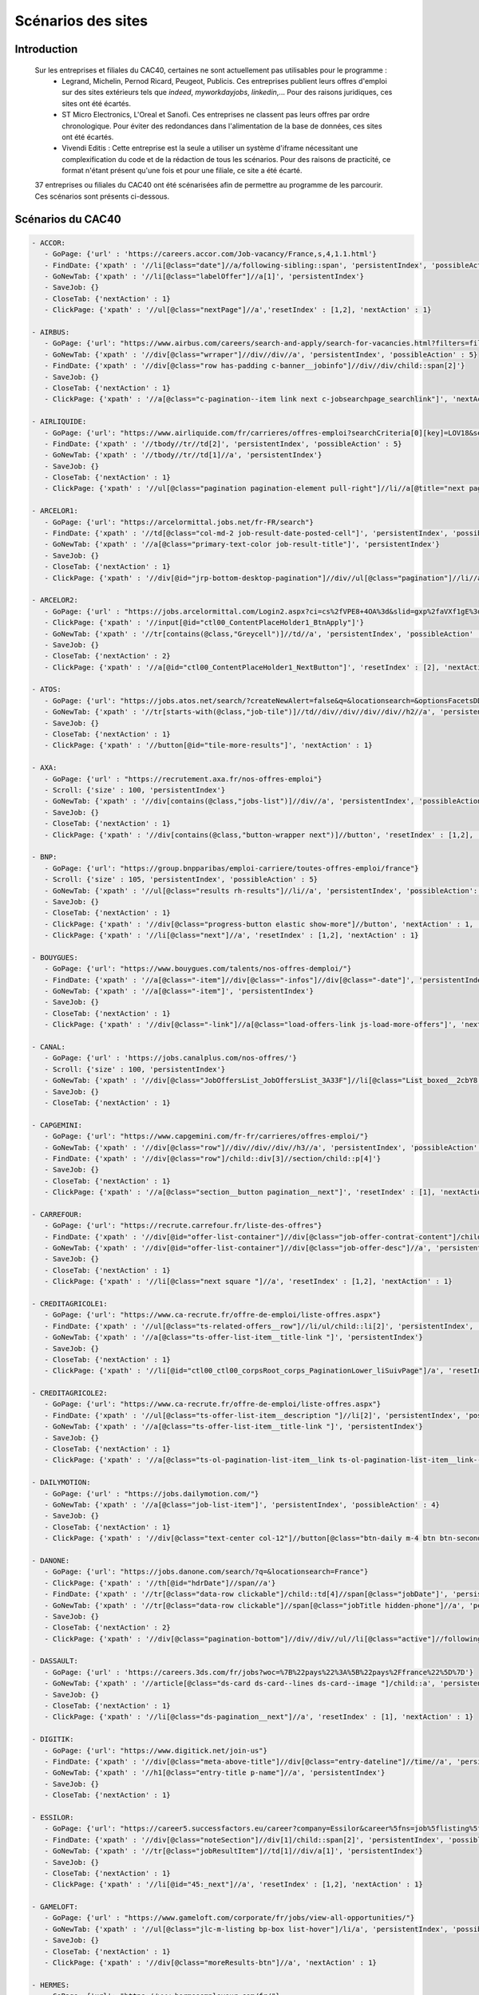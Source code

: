 ********************
Scénarios des sites
********************

Introduction
=============

   Sur les entreprises et filiales du CAC40, certaines ne sont actuellement pas utilisables pour le programme :
      * Legrand, Michelin, Pernod Ricard, Peugeot, Publicis. Ces entreprises publient leurs offres d'emploi sur des sites extérieurs tels que *indeed*, *myworkdayjobs*, *linkedin*,... Pour des raisons juridiques, ces sites ont été écartés.
      * ST Micro Electronics, L'Oreal et Sanofi. Ces entreprises ne classent pas leurs offres par ordre chronologique. Pour éviter des redondances dans l'alimentation de la base de données, ces sites ont été écartés.
      * Vivendi Editis : Cette entreprise est la seule a utiliser un système d'iframe nécessitant une complexification du code et de la rédaction de tous les scénarios. Pour des raisons de practicité, ce format n'étant présent qu'une fois et pour une filiale, ce site a été écarté. 

   37 entreprises ou filiales du CAC40 ont été scénarisées afin de permettre au programme de les parcourir. Ces scénarios sont présents ci-dessous.

Scénarios du CAC40
===================

.. code-block:: YAML

	- ACCOR:
	   - GoPage: {'url' : 'https://careers.accor.com/Job-vacancy/France,s,4,1.1.html'}
	   - FindDate: {'xpath' : '//li[@class="date"]//a/following-sibling::span', 'persistentIndex', 'possibleAction' : 5}
	   - GoNewTab: {'xpath' : '//li[@class="labelOffer"]//a[1]', 'persistentIndex'}
	   - SaveJob: {}
	   - CloseTab: {'nextAction' : 1}
	   - ClickPage: {'xpath' : '//ul[@class="nextPage"]//a','resetIndex' : [1,2], 'nextAction' : 1}

	- AIRBUS:
	   - GoPage: {'url': "https://www.airbus.com/careers/search-and-apply/search-for-vacancies.html?filters=filter_2_1072&textsearch=&language=fr"}
	   - GoNewTab: {'xpath' : '//div[@class="wrraper"]//div//div//a', 'persistentIndex', 'possibleAction' : 5}
	   - FindDate: {'xpath' : '//div[@class="row has-padding c-banner__jobinfo"]//div//div/child::span[2]'}
	   - SaveJob: {}
	   - CloseTab: {'nextAction' : 1}
	   - ClickPage: {'xpath' : '//a[@class="c-pagination--item link next c-jobsearchpage_searchlink"]', 'nextAction' : 1, 'resetIndex': 1}

	- AIRLIQUIDE:
	   - GoPage: {'url': "https://www.airliquide.com/fr/carrieres/offres-emploi?searchCriteria[0][key]=LOV18&searchCriteria[0][values][]=9393"}
	   - FindDate: {'xpath' : '//tbody//tr//td[2]', 'persistentIndex', 'possibleAction' : 5}
	   - GoNewTab: {'xpath' : '//tbody//tr//td[1]//a', 'persistentIndex'}
	   - SaveJob: {}
	   - CloseTab: {'nextAction' : 1}
	   - ClickPage: {'xpath' : '//ul[@class="pagination pagination-element pull-right"]//li//a[@title="next page"]', 'resetIndex' : [1,2], 'nextAction' : 1}

	- ARCELOR1:
	   - GoPage: {'url': "https://arcelormittal.jobs.net/fr-FR/search"}
	   - FindDate: {'xpath' : '//td[@class="col-md-2 job-result-date-posted-cell"]', 'persistentIndex', 'possibleAction' : 5}
	   - GoNewTab: {'xpath' : '//a[@class="primary-text-color job-result-title"]', 'persistentIndex'}
	   - SaveJob: {}
	   - CloseTab: {'nextAction' : 1}
	   - ClickPage: {'xpath' : '//div[@id="jrp-bottom-desktop-pagination"]//div//ul[@class="pagination"]//li//a[@class="next-page-caret"]', 'resetIndex' : [1,2], 'nextAction' : 1}

	- ARCELOR2:
	   - GoPage: {'url' : "https://jobs.arcelormittal.com/Login2.aspx?ci=cs%2fVPE8+4OA%3d&slid=gxp%2faVXf1gE%3d&urltransfer=Login2.aspx"}
	   - ClickPage: {'xpath' : '//input[@id="ctl00_ContentPlaceHolder1_BtnApply"]'}
	   - GoNewTab: {'xpath' : '//tr[contains(@class,"Greycell")]//td//a', 'persistentIndex', 'possibleAction' : 5}
	   - SaveJob: {}
	   - CloseTab: {'nextAction' : 2}
	   - ClickPage: {'xpath' : '//a[@id="ctl00_ContentPlaceHolder1_NextButton"]', 'resetIndex' : [2], 'nextAction' : 2}

	- ATOS:
	   - GoPage: {'url': "https://jobs.atos.net/search/?createNewAlert=false&q=&locationsearch=&optionsFacetsDD_country=FR"}
	   - GoNewTab: {'xpath' : '//tr[starts-with(@class,"job-tile")]//td//div//div//div//div//h2//a', 'persistentIndex', 'possibleAction' : 4}
	   - SaveJob: {}
	   - CloseTab: {'nextAction' : 1}
	   - ClickPage: {'xpath' : '//button[@id="tile-more-results"]', 'nextAction' : 1}

	- AXA:
	   - GoPage: {'url' : "https://recrutement.axa.fr/nos-offres-emploi"}
	   - Scroll: {'size' : 100, 'persistentIndex'}
	   - GoNewTab: {'xpath' : '//div[contains(@class,"jobs-list")]//div//a', 'persistentIndex', 'possibleAction' : 5}
	   - SaveJob: {}
	   - CloseTab: {'nextAction' : 1}
	   - ClickPage: {'xpath' : '//div[contains(@class,"button-wrapper next")]//button', 'resetIndex' : [1,2], 'nextAction' : 1}

	- BNP:
	   - GoPage: {'url': "https://group.bnpparibas/emploi-carriere/toutes-offres-emploi/france"}
	   - Scroll: {'size' : 105, 'persistentIndex', 'possibleAction' : 5}
	   - GoNewTab: {'xpath' : '//ul[@class="results rh-results"]//li//a', 'persistentIndex', 'possibleAction': 5}
	   - SaveJob: {}
	   - CloseTab: {'nextAction' : 1}
	   - ClickPage: {'xpath' : '//div[@class="progress-button elastic show-more"]//button', 'nextAction' : 1, 'possibleAction' : 6}
	   - ClickPage: {'xpath' : '//li[@class="next"]//a', 'resetIndex' : [1,2], 'nextAction' : 1}

	- BOUYGUES:
	   - GoPage: {'url': "https://www.bouygues.com/talents/nos-offres-demploi/"}
	   - FindDate: {'xpath' : '//a[@class="-item"]//div[@class="-infos"]//div[@class="-date"]', 'persistentIndex', 'possibleAction' : 5}
	   - GoNewTab: {'xpath' : '//a[@class="-item"]', 'persistentIndex'}
	   - SaveJob: {}
	   - CloseTab: {'nextAction' : 1}
	   - ClickPage: {'xpath' : '//div[@class="-link"]//a[@class="load-offers-link js-load-more-offers"]', 'nextAction' : 1}

	- CANAL:
	   - GoPage: {'url' : 'https://jobs.canalplus.com/nos-offres/'}
	   - Scroll: {'size' : 100, 'persistentIndex'}
	   - GoNewTab: {'xpath' : '//div[@class="JobOffersList_JobOffersList_3A33F"]//li[@class="List_boxed__2cbY8 List_borders_default__2dgLN"]//a', 'persistentIndex'}
	   - SaveJob: {}
	   - CloseTab: {'nextAction' : 1}

	- CAPGEMINI:
	   - GoPage: {'url': "https://www.capgemini.com/fr-fr/carrieres/offres-emploi/"}
	   - GoNewTab: {'xpath' : '//div[@class="row"]//div//div//div//h3//a', 'persistentIndex', 'possibleAction' : 5}
	   - FindDate: {'xpath' : '//div[@class="row"]/child::div[3]//section/child::p[4]'}
	   - SaveJob: {}
	   - CloseTab: {'nextAction' : 1}
	   - ClickPage: {'xpath' : '//a[@class="section__button pagination__next"]', 'resetIndex' : [1], 'nextAction' : 1}

	- CARREFOUR:
	   - GoPage: {'url': "https://recrute.carrefour.fr/liste-des-offres"}
	   - FindDate: {'xpath' : '//div[@id="offer-list-container"]//div[@class="job-offer-contrat-content"]/child::p[3]', 'persistentIndex', 'possibleAction' : 5}
	   - GoNewTab: {'xpath' : '//div[@id="offer-list-container"]//div[@class="job-offer-desc"]//a', 'persistentIndex'}
	   - SaveJob: {}
	   - CloseTab: {'nextAction' : 1}
	   - ClickPage: {'xpath' : '//li[@class="next square "]//a', 'resetIndex' : [1,2], 'nextAction' : 1}

	- CREDITAGRICOLE1:
	   - GoPage: {'url': "https://www.ca-recrute.fr/offre-de-emploi/liste-offres.aspx"}
	   - FindDate: {'xpath' : '//ul[@class="ts-related-offers__row"]//li/ul/child::li[2]', 'persistentIndex', 'possibleAction' : 5}
	   - GoNewTab: {'xpath' : '//a[@class="ts-offer-list-item__title-link "]', 'persistentIndex'}
	   - SaveJob: {}
	   - CloseTab: {'nextAction' : 1}
	   - ClickPage: {'xpath' : '//li[@id="ctl00_ctl00_corpsRoot_corps_PaginationLower_liSuivPage"]/a', 'resetIndex' : [1,2], 'nextAction' : 1}

	- CREDITAGRICOLE2:
	   - GoPage: {'url': "https://www.ca-recrute.fr/offre-de-emploi/liste-offres.aspx"}
	   - FindDate: {'xpath' : '//ul[@class="ts-offer-list-item__description "]//li[2]', 'persistentIndex', 'possibleAction' : 5}
	   - GoNewTab: {'xpath' : '//a[@class="ts-offer-list-item__title-link "]', 'persistentIndex'}
	   - SaveJob: {}
	   - CloseTab: {'nextAction' : 1}
	   - ClickPage: {'xpath' : '//a[@class="ts-ol-pagination-list-item__link ts-ol-pagination-list-item__link--next"]', 'nextAction' : 1, 'resetIndex' : [1,2]}

	- DAILYMOTION:
	   - GoPage: {'url' : "https://jobs.dailymotion.com/"}
	   - GoNewTab: {'xpath' : '//a[@class="job-list-item"]', 'persistentIndex', 'possibleAction' : 4}
	   - SaveJob: {}
	   - CloseTab: {'nextAction' : 1}
	   - ClickPage: {'xpath' : '//div[@class="text-center col-12"]//button[@class="btn-daily m-4 btn btn-secondary" and contains(text(),"Show more")]', 'nextAction' : 1}

	- DANONE:
	   - GoPage: {'url': "https://jobs.danone.com/search/?q=&locationsearch=France"}
	   - ClickPage: {'xpath' : '//th[@id="hdrDate"]//span//a'}
	   - FindDate: {'xpath' : '//tr[@class="data-row clickable"]/child::td[4]//span[@class="jobDate"]', 'persistentIndex', 'possibleAction' : 6}
	   - GoNewTab: {'xpath' : '//tr[@class="data-row clickable"]//span[@class="jobTitle hidden-phone"]//a', 'persistentIndex'}
	   - SaveJob: {}
	   - CloseTab: {'nextAction' : 2}
	   - ClickPage: {'xpath' : '//div[@class="pagination-bottom"]//div//div//ul//li[@class="active"]//following-sibling::li//a','resetIndex' : [2,3], 'nextAction' : 2} # nextpage dynamique qui bouge avec le page d'une page à l'autre

	- DASSAULT:
	   - GoPage: {'url' : 'https://careers.3ds.com/fr/jobs?woc=%7B%22pays%22%3A%5B%22pays%2Ffrance%22%5D%7D'}
	   - GoNewTab: {'xpath' : '//article[@class="ds-card ds-card--lines ds-card--image "]/child::a', 'persistentIndex', 'possibleAction' : 4}
	   - SaveJob: {}
	   - CloseTab: {'nextAction' : 1}
	   - ClickPage: {'xpath' : '//li[@class="ds-pagination__next"]//a', 'resetIndex' : [1], 'nextAction' : 1}

	- DIGITIK:
	   - GoPage: {'url': "https://www.digitick.net/join-us"}
	   - FindDate: {'xpath' : '//div[@class="meta-above-title"]//div[@class="entry-dateline"]//time//a', 'persistentIndex'}
	   - GoNewTab: {'xpath' : '//h1[@class="entry-title p-name"]//a', 'persistentIndex'}
	   - SaveJob: {}
	   - CloseTab: {'nextAction' : 1}

	- ESSILOR:
	   - GoPage: {'url': "https://career5.successfactors.eu/career?company=Essilor&career%5fns=job%5flisting%5fsummary&navBarLevel=JOB%5fSEARCH&_s.crb=7V9yhmfeaWq3trQ%2fbKX1RrfhzqA%3d"}
	   - FindDate: {'xpath' : '//div[@class="noteSection"]//div[1]/child::span[2]', 'persistentIndex', 'possibleAction' : 5}
	   - GoNewTab: {'xpath' : '//tr[@class="jobResultItem"]//td[1]//div/a[1]', 'persistentIndex'}
	   - SaveJob: {}
	   - CloseTab: {'nextAction' : 1}
	   - ClickPage: {'xpath' : '//li[@id="45:_next"]//a', 'resetIndex' : [1,2], 'nextAction' : 1}

	- GAMELOFT:
	   - GoPage: {'url' : "https://www.gameloft.com/corporate/fr/jobs/view-all-opportunities/"}
	   - GoNewTab: {'xpath' : '//ul[@class="jlc-m-listing bp-box list-hover"]/li/a', 'persistentIndex', 'possibleAction' : 4}
	   - SaveJob: {}
	   - CloseTab: {'nextAction' : 1}
	   - ClickPage: {'xpath' : '//div[@class="moreResults-btn"]//a', 'nextAction' : 1}

	- HERMES:
	   - GoPage: {'url': "https://www.hermesemployeur.com/fr/"}
	   - FindDate: {'xpath' : '//div[@class="row"]//div//a//div/child::span[2]', 'persistentIndex'}
	   - GoNewTab: {'xpath' : '//div[@class="row"]//div//a', 'persistentIndex'}
	   - SaveJob: {}
	   - CloseTab: {'nextAction' : 1}

	- KERING:
	   - GoPage: {'url': "https://www.kering.com/fr/talent/offres-d-emploi"}
	   - FindDate: {'xpath' : '//div[@class="news-item__content"]//h6', 'persistentIndex', 'possibleAction' : 5}
	   - GoNewTab: {'xpath' : '//div[@class="news-item__content"]//h2//a[@class="js-collapse"]', 'persistentIndex'}
	   - SaveJob: {}
	   - CloseTab: {'nextAction' : 1}
	   - ClickPage: {'xpath' : '//button[@id="load-more-careers"]', 'nextAction' : 1}

	- LVMH:
	   - GoPage: {'url': "https://www.lvmh.fr/talents/nous-rejoindre/nos-offres/liste-des-offres/?job=&place=162&experience=&activity=&contract=&reference=#gt_offers-results"}
	   - GoNewTab: {'xpath' : '//tbody[@id="js-jobs"]//tr//td//div//a', 'persistentIndex', 'possibleAction' : 5}
	   - FindDate: {'xpath' : '//ul[@class="list list--offers"]//li[8]//span'}
	   - SaveJob: {}
	   - CloseTab: {'nextAction' : 1}
	   - ClickPage: {'xpath' : '//div[@class="row align-center leader-mega"]//a[@class="js-load btn btn--std"]', 'nextAction' : 1}

	- ORANGE:
	   - GoPage: {'url' : "https://orange.jobs/jobs/search.do?lang=FR"}
	   - Scroll: {'size' : 106, 'persistentIndex'}
	   - GoNewTab: {'xpath' : '//div[@class="dgt-list oj-jobslist"]//li//a', 'persistentIndex'}
	   - SaveJob: {}
	   - CloseTab: {'nextAction' : 1}

	- SAFRAN:
	  - GoPage: {'url': "https://www.safran-group.com/fr/emplois?pays=France"}
	  - FindDate: {'xpath' : "//span[@class='date']", 'persistentIndex', 'possibleAction' : 6}
	  - Scroll: {'size': 100, 'persistentIndex'}
	  - GoNewTab: {'xpath' : "//a[@class='offer-card']", persistentIndex}
	  - SaveJob: {}
	  - CloseTab: {'nextAction' : 1}
	  - ClickPage: {'xpath' : "//li[@class='next']//a", 'nextAction' : 1, 'resetIndex': [1,3]}

	- SAINTGOBAIN:
	   - GoPage: {'url': "https://joinus.saint-gobain.com/fr?country=FR&search=&page=0"}
	   - FindDate: {'xpath' : '//div[@class="views-row"]//div/a/child::div[5]//div', 'persistentIndex', 'possibleAction' : 5}
	   - GoNewTab: {'xpath' : '//div[@class="views-row"]//div/a', 'persistentIndex'}
	   - SaveJob: {}
	   - CloseTab: {'nextAction' : 1}
	   - ClickPage: {'xpath' : '//li[@class="pager__item pager__item--next"]/a', 'resetIndex' : [1,2], 'nextAction' : 1}

	- SCHNEIDER:
	   - GoPage: {'url': "https://schneiderele.taleo.net/careersection/2/jobsearch.ftl?lang=fr-FR&keyword=&CATEGORY=-1&LOCATION=-1"}
	   - GoNewTab: {'xpath' : '//ul[@id="jobList"]//li/child::div[2]//div/span/a', 'persistentIndex', 'possibleAction' : 5}
	   - FindDate: {'xpath' : '//div[@class="editablesection"]//div[@id="requisitionDescriptionInterface.ID1688.row1"]/child::span[2]'}
	   - SaveJob: {}
	   - CloseTab: {'nextAction' : 1}
	   - ClickPage: {'xpath' : '//span[@class="pagerlink"]/a', 'resetIndex' : [1], 'nextAction' : 1}

	- SOCIETEGENERALE:
	   - GoPage: {'url' : "https://careers.societegenerale.com/rechercher?query="}
	   - Scroll: {'size' : 88, 'persistentIndex'}
	   - GoNewTab: {'xpath' : '//div[@class="hit-text"]/a', 'persistentIndex', 'possibleAction' : 1}
	   - FindDate: {'xpath' : '//div[@class="container"]//div//div//div/child::div[4]/child::span[2]//strong', 'possibleAction' : 1}
	   - SaveJob: {}
	   - CloseTab: {'nextAction' : 1}

	- SODEXO:
	   - GoPage: {'url': "https://sodexo-recrute.talent-soft.com/accueil.aspx?LCID=1036"}
	   - FindDate: {'xpath' : '//ul[@class="ts-offer-card-content__list "]/child::li[2]', 'persistentIndex', 'nextAction' : -1}
	   - GoNewTab: {'xpath' : '//a[@class="ts-offer-card__title-link  "]', 'persistentIndex'}
	   - SaveJob: {}
	   - CloseTab: {'nextAction' : 1}

	- THALES:
	   - GoPage: {'url': "https://jobs.thalesgroup.com/search-jobs?_ga=2.259037065.2075221412.1572629140-455965246.1572429512"}
	   - FindDate: {'xpath' : '//span[@class="job-date-posted"]', 'persistentIndex', 'possibleAction' : 5}
	   - GoNewTab: {'xpath' : '//section[@id="search-results-list"]//ul//li//a', 'persistentIndex'}
	   - SaveJob: {}
	   - CloseTab: {'nextAction' : 1}
	   - ClickPage: {'xpath' : '//div[@class="pagination-paging"]//a[@class="next"]','resetIndex' : [1,2], 'nextAction' : 1}

	- TOTAL:
	   - GoPage: {'url' : 'https://krb-sjobs.brassring.com/tgnewui/search/home/home?partnerid=30080&siteid=6559#Pays=France&keyWordSearch='}
	   - ClickPage: {'xpath' : "//button[@id='searchControls_BUTTON_2']"}
	   - FindDate: {'xpath' : "//p[@class='jobProperty position1']", 'persistentIndex', 'possibleAction' : 6}
	   - GoNewTab: {'xpath' : "//a[@class='jobProperty jobtitle']", 'persistentIndex'}
	   - SaveJob: {}
	   - CloseTab: {'nextAction' : 2}
	   - ClickPage: {'xpath' : "//a[@id='showMoreJobs']", 'nextAction' : 2, 'resetIndex' : [2,3]}

	- VEOLIA:
	   - GoPage: {'url': "https://veolia.taleo.net/careersection/extexp/jobsearch.ftl?lang=fr_FR&back_param=2"}
	   - GoNewTab: {'xpath' : '//ul[@id="jobList"]//li/child::div[2]//div/span/a', 'persistentIndex', 'possibleAction' : 5}
	   - FindDate: {'xpath' : '//div[@class="editablesection"]//div[@id="requisitionDescriptionInterface.ID1758.row1"]/child::span[2]'}
	   - SaveJob: {}
	   - CloseTab: {'nextAction' : 1}
	   - ClickPage: {'xpath' : '//span[@class="pagerlink"]/a', 'resetIndex' : [1], 'nextAction' : 1}

	- VINCI:
	   - GoPage: {'url' : "https://emplois.vinci.com/recherche-d'offres"}
	   - GoNewTab: {'xpath' : '//ul[@class="list"]/li/a', 'persistentIndex', 'possibleAction' : 4}
	   - SaveJob: {}
	   - CloseTab: {'nextAction' : 1}
	   - ClickPage: {'xpath' : '//a[@class="next"]', 'resetIndex' : [1], 'nextAction' : 1}
